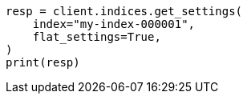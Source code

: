 // This file is autogenerated, DO NOT EDIT
// rest-api/common-options.asciidoc:229

[source, python]
----
resp = client.indices.get_settings(
    index="my-index-000001",
    flat_settings=True,
)
print(resp)
----
